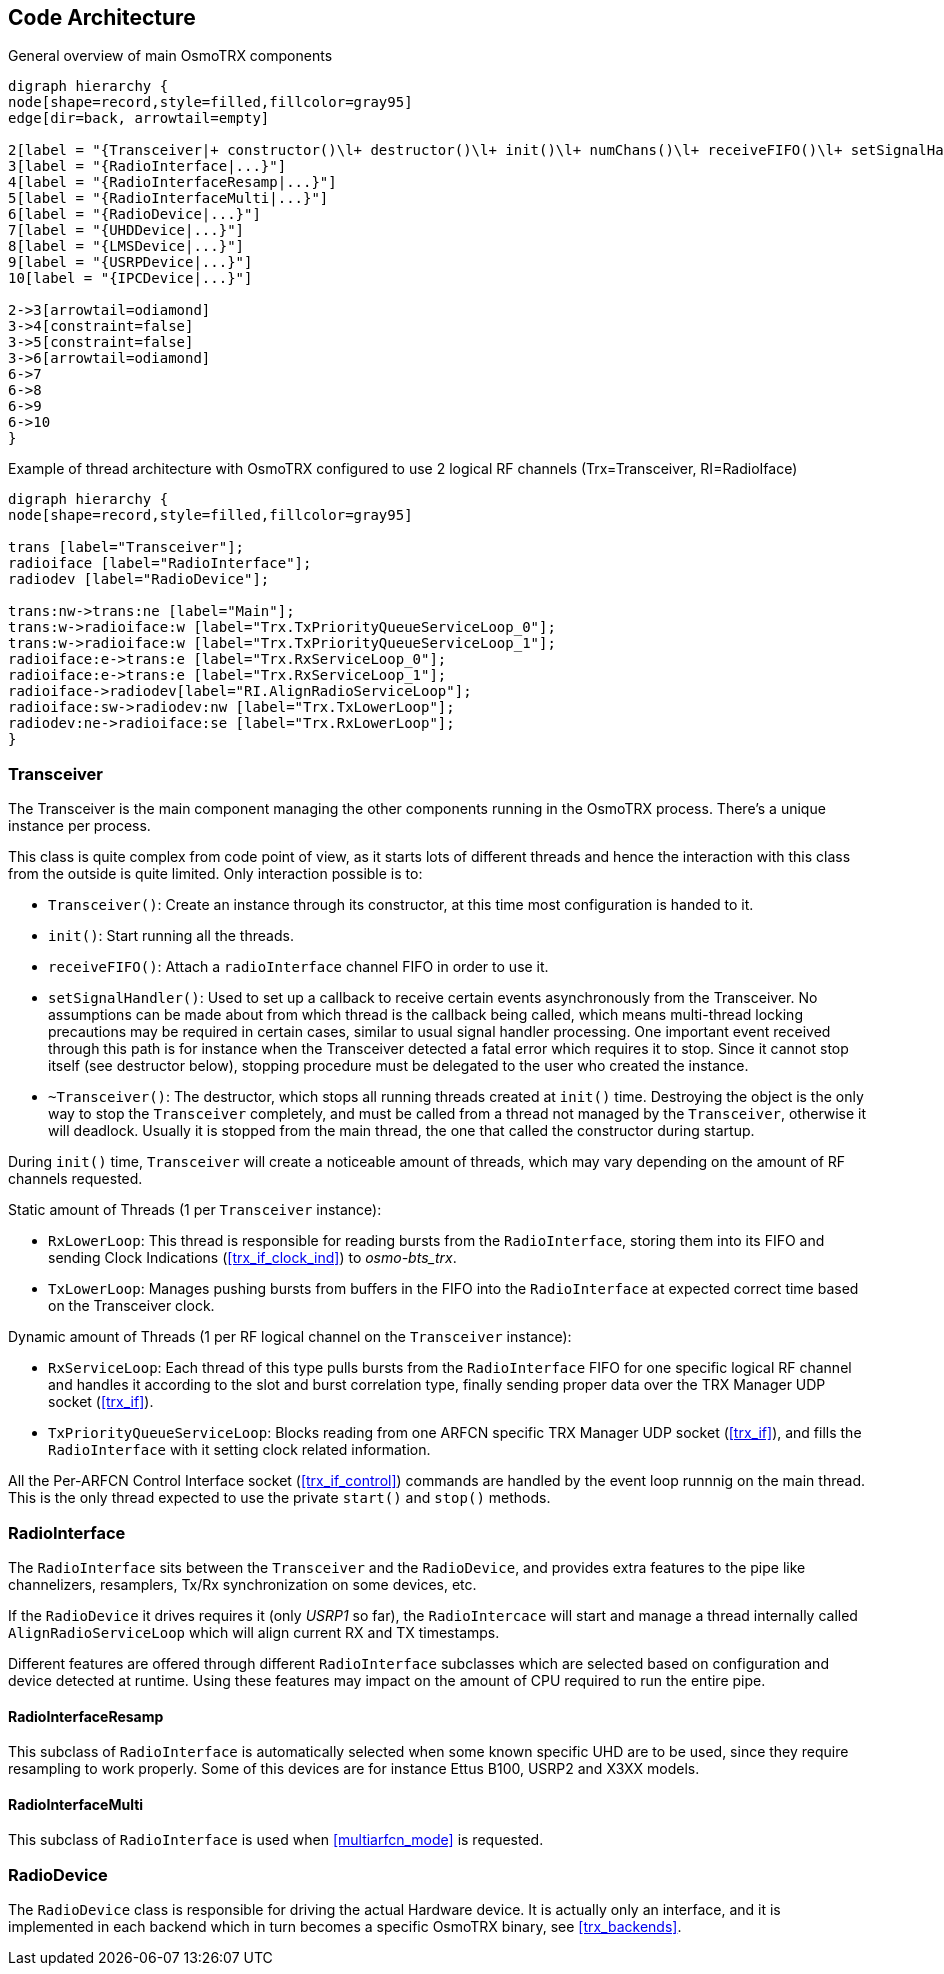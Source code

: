 [[code_architecture]]
== Code Architecture

[[fig-code-architecture-general]]
.General overview of main OsmoTRX components
[graphviz]
----
digraph hierarchy {
node[shape=record,style=filled,fillcolor=gray95]
edge[dir=back, arrowtail=empty]

2[label = "{Transceiver|+ constructor()\l+ destructor()\l+ init()\l+ numChans()\l+ receiveFIFO()\l+ setSignalHandler()\l}"]
3[label = "{RadioInterface|...}"]
4[label = "{RadioInterfaceResamp|...}"]
5[label = "{RadioInterfaceMulti|...}"]
6[label = "{RadioDevice|...}"]
7[label = "{UHDDevice|...}"]
8[label = "{LMSDevice|...}"]
9[label = "{USRPDevice|...}"]
10[label = "{IPCDevice|...}"]

2->3[arrowtail=odiamond]
3->4[constraint=false]
3->5[constraint=false]
3->6[arrowtail=odiamond]
6->7
6->8
6->9
6->10
}
----

[[fig-code-architecture-threads]]
.Example of thread architecture with OsmoTRX configured to use 2 logical RF channels (Trx=Transceiver, RI=RadioIface)
[graphviz]
----
digraph hierarchy {
node[shape=record,style=filled,fillcolor=gray95]

trans [label="Transceiver"];
radioiface [label="RadioInterface"];
radiodev [label="RadioDevice"];

trans:nw->trans:ne [label="Main"];
trans:w->radioiface:w [label="Trx.TxPriorityQueueServiceLoop_0"];
trans:w->radioiface:w [label="Trx.TxPriorityQueueServiceLoop_1"];
radioiface:e->trans:e [label="Trx.RxServiceLoop_0"];
radioiface:e->trans:e [label="Trx.RxServiceLoop_1"];
radioiface->radiodev[label="RI.AlignRadioServiceLoop"];
radioiface:sw->radiodev:nw [label="Trx.TxLowerLoop"];
radiodev:ne->radioiface:se [label="Trx.RxLowerLoop"];
}
----

[[code_component_transceiver]]
=== Transceiver

The Transceiver is the main component managing the other components running in
the OsmoTRX process. There's a unique instance per process.

This class is quite complex from code point of view, as it starts lots of
different threads and hence the interaction with this class from the outside is
quite limited. Only interaction possible is to:

* `Transceiver()`: Create an instance through its constructor, at this time most
  configuration is handed to it.
* `init()`: Start running all the threads.
* `receiveFIFO()`: Attach a `radioInterface` channel FIFO in order to use it.
* `setSignalHandler()`: Used to set up a callback to receive certain events
  asynchronously from the Transceiver. No assumptions can be made about from
  which thread is the callback being called, which means multi-thread locking
  precautions may be required in certain cases, similar to usual signal handler
  processing. One important event received through this path is for instance
  when the Transceiver detected a fatal error which requires it to stop. Since
  it cannot stop itself (see destructor below), stopping procedure must be
  delegated to the user who created the instance.
* `~Transceiver()`: The destructor, which stops all running threads created at
  `init()` time. Destroying the object is the only way to stop the `Transceiver`
  completely, and must be called from a thread not managed by the
  `Transceiver`, otherwise it will deadlock. Usually it is stopped from the main
  thread, the one that called the constructor during startup.

During `init()` time, `Transceiver` will create a noticeable amount of threads,
which may vary depending on the amount of RF channels requested.

Static amount of Threads (1 per `Transceiver` instance):

* `RxLowerLoop`: This thread is responsible for reading bursts from the
  `RadioInterface`, storing them into its FIFO and sending Clock Indications
  (<<trx_if_clock_ind>>) to _osmo-bts_trx_.
* `TxLowerLoop`: Manages pushing bursts from buffers in the FIFO into the
  `RadioInterface` at expected correct time based on the Transceiver clock.

Dynamic amount of Threads (1 per RF logical channel on the `Transceiver` instance):

* `RxServiceLoop`: Each thread of this type pulls bursts from the
  `RadioInterface` FIFO for one specific logical RF channel and handles it
  according to the slot and burst correlation type, finally sending proper data
  over the TRX Manager UDP socket (<<trx_if>>).
* `TxPriorityQueueServiceLoop`: Blocks reading from one ARFCN specific TRX
  Manager UDP socket (<<trx_if>>), and fills the `RadioInterface` with it
  setting clock related information.

All the Per-ARFCN Control Interface socket (<<trx_if_control>>) commands are
handled by the event loop runnnig on the main thread. This is the only thread
expected to use the private `start()` and `stop()` methods.

[[code_component_radioiface]]
=== RadioInterface

The `RadioInterface` sits between the `Transceiver` and the `RadioDevice`,  and
provides extra features to the pipe like channelizers, resamplers, Tx/Rx
synchronization on some devices, etc.

If the `RadioDevice` it drives requires it (only _USRP1_ so far), the
`RadioIntercace` will start and manage a thread internally called
`AlignRadioServiceLoop` which will align current RX and TX timestamps.

Different features are offered through different `RadioInterface` subclasses
which are selected based on configuration and device detected at runtime. Using
these features may impact on the amount of CPU required to run the entire pipe.

==== RadioInterfaceResamp

This subclass of `RadioInterface` is automatically selected when some known
specific UHD are to be used, since they require resampling to work properly.
Some of this devices are for instance Ettus B100, USRP2 and X3XX models.

==== RadioInterfaceMulti

This subclass of `RadioInterface` is used when <<multiarfcn_mode>> is requested.

[[code_component_radiodev]]
=== RadioDevice

The `RadioDevice` class is responsible for driving the actual Hardware device.
It is actually only an interface, and it is implemented in each backend which in
turn becomes a specific OsmoTRX binary, see <<trx_backends>>.
